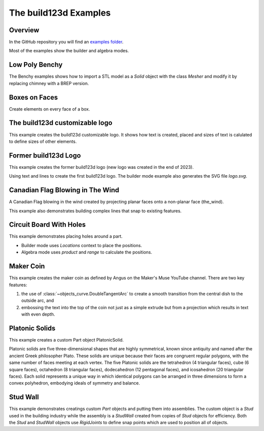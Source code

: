#######################
The build123d Examples
#######################
.. |siren| replace:: 🚨 
.. |Builder| replace:: 🔨
.. |Algebra| replace:: ✏️ 

Overview
--------------------------------

In the GitHub repository you will find an `examples folder <https://github.com/42sol-eu/build123d/tree/examples>`_.

Most of the examples show the builder and algebra modes.

.. ----------------------------------------------------------------------------------------------
.. Index Section
.. ----------------------------------------------------------------------------------------------


.. grid:: 3

    .. grid-item-card:: Low Poly Benchy |Builder|
        :img-top:  assets/examples/thumbnail_benchy_01.png
        :link: examples-benchy
        :link-type: ref

    .. grid-item-card:: Boxes on Faces |Builder| |Algebra|
        :img-top: assets/examples/thumbnail_boxes_on_faces_01.png
        :link: examples-boxes_on_faces
        :link-type: ref

    .. grid-item-card:: build123d customizable logo |Builder| |Algebra|
        :img-top: assets/examples/thumbnail_build123d_customizable_logo_01.png
        :link: examples-build123d_customizable_logo
        :link-type: ref

    .. grid-item-card:: Former build123d Logo |Builder| |Algebra|
            :img-top: assets/examples/thumbnail_build123d_logo_01.png
            :link: examples-build123d_logo
            :link-type: ref
    
    .. grid-item-card:: Circuit Board With Holes |Builder| |Algebra| 
            :img-top: assets/examples/thumbnail_circuit_board_01.png
            :link: examples-canadian_flag
            :link-type: ref
        
    .. grid-item-card:: Canadian Flag Blowing in The Wind |Builder| |Algebra| 
            :img-top: assets/examples/thumbnail_canadian_flag_01.png
            :link: examples-circuit_board
            :link-type: ref

    .. grid-item-card:: Maker Coin |Builder| 
            :img-top: assets/examples/maker_coin.png
            :link: maker_coin
            :link-type: ref

    .. grid-item-card:: Platonic Solids |Algebra| 
            :img-top: assets/examples/platonic_solids.png
            :link: platonic_solids
            :link-type: ref

    .. grid-item-card:: Stud Wall |Algebra| 
            :img-top: assets/examples/stud_wall.png
            :link: stud_wall
            :link-type: ref


.. NOTE 01: insert new example thumbnails above this line

.. TODO: Copy this block to add the example thumbnails here
    .. grid-item-card:: name-of-your-example-with-spaces |Builder| |Algebra|
            :img-top: assets/examples/thumbnail_{name-of-your-example}_01.{extension}
            :link: examples-{name-of-your-example}
            :link-type: ref
   
.. ----------------------------------------------------------------------------------------------
.. Details Section
.. ----------------------------------------------------------------------------------------------

.. _examples-benchy:

Low Poly Benchy
--------------------------------
.. image:: assets/examples/example_benchy_01.png
    :align: center


The Benchy examples shows how to import a STL model as a `Solid` object with the class `Mesher` and 
modify it by replacing chimney with a BREP version.

.. note 

     *Attribution:*
     The low-poly-benchy used in this example is by `reddaugherty`, see
     https://www.printables.com/model/151134-low-poly-benchy.


.. dropdown:: Gallery

    .. image:: assets/examples/example_benchy_02.png
        :align: center


    .. image:: assets/examples/example_benchy_03.png
        :align: center

.. dropdown:: |Builder| Reference Implementation (Builder Mode) 

    .. literalinclude:: ../examples/benchy.py
        :start-after: [Code]
        :end-before: [End]

.. ----------------------------------------------------------------------------------------------

.. _examples-boxes_on_faces:

Boxes on Faces
--------------------------------
.. image:: assets/examples/example_boxes_on_faces_01.png
    :align: center

Create elements on every face of a box.


.. dropdown:: |Builder| Reference Implementation (Builder Mode) 

    .. literalinclude:: ../examples/boxes_on_faces.py
        :start-after: [Code]
        :end-before: [End]

.. dropdown:: |Algebra| Reference Implementation (Algebra Mode)  

    .. literalinclude:: ../examples/boxes_on_faces_algebra.py
        :start-after: [Code]
        :end-before: [End]

.. _examples-build123d_customizable_logo:

The build123d customizable logo
--------------------------------
.. image:: assets/examples/example_build123d_customizable_logo_01.png
    :align: center

This example creates the build123d customizable logo.
It shows how text is created, placed and sizes of text is calulated to define sizes of other elements.

.. dropdown:: |Builder| Reference Implementation (Builder Mode) 

    .. literalinclude:: ../examples/build123d_customizable_logo.py
        :start-after: [Code]
        :end-before: [End]

.. dropdown:: |Algebra| Reference Implementation (Algebra Mode)  

    .. literalinclude:: ../examples/build123d_customizable_logo_algebra.py
        :start-after: [Code]
        :end-before: [End]


.. _examples-build123d_logo:

Former build123d Logo
--------------------------------
.. image:: assets/examples/example_build123d_logo_01.png
    :align: center


This example creates the former build123d logo (new logo was created in the end of 2023).

Using text and lines to create the first build123d logo. 
The builder mode example also generates the SVG file `logo.svg`.


.. dropdown:: |Builder| Reference Implementation (Builder Mode) 

    .. literalinclude:: ../examples/build123d_logo.py
        :start-after: [Code]
        :end-before: [End]
    
.. dropdown:: |Algebra| Reference Implementation (Algebra Mode) 

    .. literalinclude:: ../examples/build123d_logo_algebra.py
        :start-after: [Code]
        :end-before: [End]


.. _examples-canadian_flag:

Canadian Flag Blowing in The Wind
----------------------------------
.. image:: assets/examples/example_canadian_flag_01.png
    :align: center



A Canadian Flag blowing in the wind created by projecting planar faces onto a non-planar face (the_wind).

This example also demonstrates building complex lines that snap to existing features.


.. dropdown:: More Images

    .. image:: assets/examples/example_canadian_flag_02.png
        :align: center

    .. image:: assets/examples/example_canadian_flag_03.png
        :align: center


.. dropdown:: |Builder| Reference Implementation (Builder Mode) 

    .. literalinclude:: ../examples/canadian_flag.py
        :start-after: [Code]
        :end-before: [End]
    
.. dropdown:: |Algebra| Reference Implementation (Algebra Mode) 

    .. literalinclude:: ../examples/canadian_flag_algebra.py
        :start-after: [Code]
        :end-before: [End]
    

.. _examples-circuit_board:


Circuit Board With Holes
------------------------
.. image:: assets/examples/example_circuit_board_01.png
    :align: center



This example demonstrates placing holes around a part.

- Builder mode uses `Locations` context to place the positions.
- Algebra mode uses `product` and `range` to calculate the positions.



.. dropdown:: More Images

    .. image:: assets/examples/example_circuit_board_02.png
        :align: center


.. dropdown:: |Builder| Reference Implementation (Builder Mode) 

    .. literalinclude:: ../examples/circuit_board.py
        :start-after: [Code]
        :end-before: [End]
    
.. dropdown:: |Algebra| Reference Implementation (Algebra Mode) 

    .. literalinclude:: ../examples/circuit_board_algebra.py
        :start-after: [Code]
        :end-before: [End]


.. _maker_coin:

Maker Coin
----------
.. image:: assets/examples/maker_coin.png
    :align: center

This example creates the maker coin as defined by Angus on the Maker's Muse
YouTube channel. There are two key features:

#. the use of :class:`~objects_curve.DoubleTangentArc` to create a smooth 
   transition from the central dish to the outside arc, and

#. embossing the text into the top of the coin not just as a simple
   extrude but from a projection which results in text with even depth.


.. dropdown:: |Builder| Reference Implementation (Builder Mode) 

    .. literalinclude:: ../examples/maker_coin.py
        :start-after: [Code]
        :end-before: [End]

.. _platonic_solids:

Platonic Solids
---------------
.. image:: assets/examples/platonic_solids.png
    :align: center

This example creates a custom Part object PlatonicSolid.

Platonic solids are five three-dimensional shapes that are highly symmetrical, 
known since antiquity and named after the ancient Greek philosopher Plato. 
These solids are unique because their faces are congruent regular polygons, 
with the same number of faces meeting at each vertex. The five Platonic solids 
are the tetrahedron (4 triangular faces), cube (6 square faces), octahedron 
(8 triangular faces), dodecahedron (12 pentagonal faces), and icosahedron 
(20 triangular faces). Each solid represents a unique way in which identical 
polygons can be arranged in three dimensions to form a convex polyhedron, 
embodying ideals of symmetry and balance.

.. dropdown:: |Algebra| Reference Implementation (Algebra Mode) 

    .. literalinclude:: ../examples/platonic_solids.py
        :start-after: [Code]
        :end-before: [End]

.. _stud_wall:

Stud Wall
---------
.. image:: assets/examples/stud_wall.png
    :align: center

This example demonstrates creatings custom `Part` objects and putting them into
assemblies. The custom object is a `Stud` used in the building industry while
the assembly is a `StudWall` created from copies of `Stud` objects for efficiency.
Both the `Stud` and `StudWall` objects use `RigidJoints` to define snap points which
are used to position all of objects.   

.. dropdown:: |Algebra| Reference Implementation (Algebra Mode) 

    .. literalinclude:: ../examples/stud_wall.py
        :start-after: [Code]
        :end-before: [End]
    


.. NOTE 02: insert new example thumbnails above this line
    

.. TODO: Copy this block to add your example details here
    .. _examples-{name-of-your-example}:

    {name-of-your-example-with-spaces}
    --------------------------------
    .. image:: assets/examples/example_{name-of-your-example}_01.{extension}
    :align: center

    .. image:: assets/examples/example_{name-of-your-example}_02.{extension}
    :align: center

    .. dropdown:: info

        TODO: add more information about your example 

    .. dropdown:: |Builder| Reference Implementation (Builder Mode) 

        .. literalinclude:: ../examples/boxes_on_faces.py
            :start-after: [Code]
            :end-before: [End]

    .. dropdown:: |Algebra| Reference Implementation (Algebra Mode)  

        .. literalinclude:: ../examples/boxes_on_faces_algebra.py
            :start-after: [Code]
            :end-before: [End]